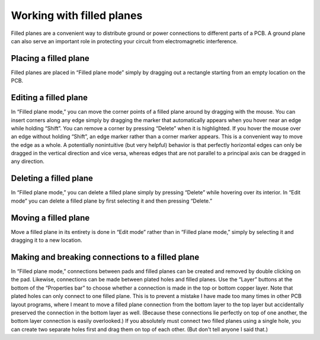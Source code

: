 Working with filled planes
==========================

Filled planes are a convenient way to distribute ground or power
connections to different parts of a PCB. A ground plane can also serve
an important role in protecting your circuit from electromagnetic
interference.

Placing a filled plane
----------------------

Filled planes are placed in “Filled plane mode” simply by dragging
out a rectangle starting from an empty location on the PCB.

Editing a filled plane
----------------------

In “Filled plane mode,” you can move the corner points of a filled
plane around by dragging with the mouse. You can insert corners along
any edge simply by dragging the marker that automatically appears when
you hover near an edge while holding “Shift”. You can remove a corner
by pressing “Delete” when it is highlighted. If you hover the mouse
over an edge without holding “Shift”, an edge marker rather than a
corner marker appears. This is a convenient way to move the edge as a
whole. A potentially nonintuitive (but very helpful) behavior is that
perfectly horizontal edges can only be dragged in the vertical
direction and vice versa, whereas edges that are not parallel to a
principal axis can be dragged in any direction.

Deleting a filled plane
-----------------------

In “Filled plane mode,” you can delete a filled plane simply by
pressing “Delete” while hovering over its interior. In “Edit mode”
you can delete a filled plane by first selecting it and then pressing
“Delete.”

Moving a filled plane
---------------------

Move a filled plane in its entirety is done in “Edit mode” rather
than in “Filled plane mode,” simply by selecting it and dragging it
to a new location.


Making and breaking connections to a filled plane
-------------------------------------------------

In “Filled plane mode,” connections between pads and filled planes can
be created and removed by double clicking on the pad. Likewise,
connections can be made between plated holes and filled planes. Use
the “Layer” buttons at the bottom of the “Properties bar” to choose
whether a connection is made in the top or bottom copper layer. Note
that plated holes can only connect to one filled plane. This is to
prevent a mistake I have made too many times in other PCB layout
programs, where I meant to move a filled plane connection from the
bottom layer to the top layer but accidentally preserved the
connection in the bottom layer as well. (Because these connections lie
perfectly on top of one another, the bottom layer connection is easily
overlooked.) If you absolutely must connect two filled planes using a
single hole, you can create two separate holes first and drag them on
top of each other. (But don't tell anyone I said that.)
